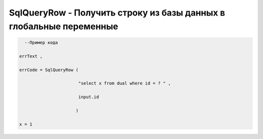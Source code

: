 SqlQueryRow - Получить строку из базы данных в глобальные переменные
====================================================================================================

.. code-block:: lua 

       --Пример кода 

     errText , 

     errCode = SqlQueryRow (
 
                            "select x from dual where id = ? " , 
 
                            input.id

                           )
     
     x = 1 